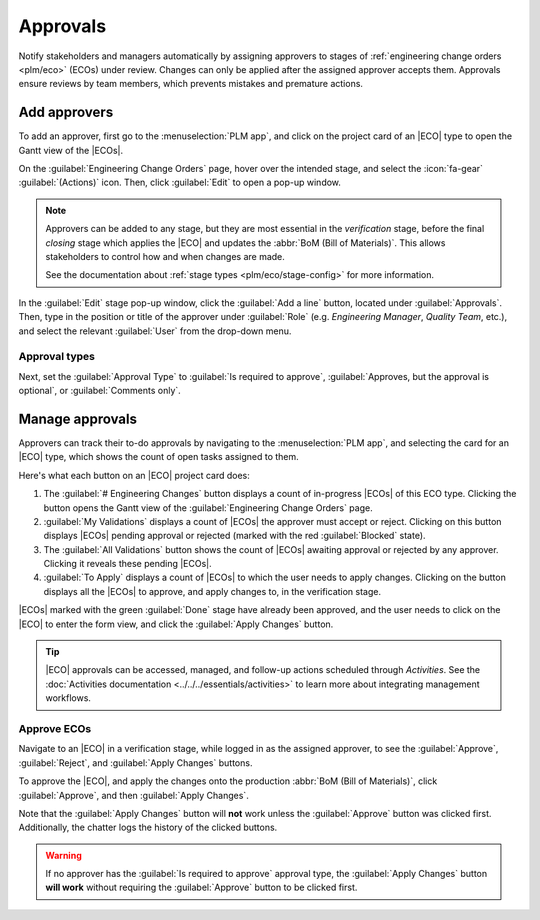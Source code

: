 =========
Approvals
=========

.. |ECO| replace:: :abbr:`ECO (Engineering Change Order)`
.. |ECOs| replace:: :abbr:`ECOs (Engineering Change Orders)`

.. _plm/approvals:

Notify stakeholders and managers automatically by assigning approvers to stages of :ref:`engineering
change orders <plm/eco>` (ECOs) under review. Changes can only be applied after the assigned
approver accepts them. Approvals ensure reviews by team members, which prevents mistakes and
premature actions.

.. seealso::
   :ref:`Stage configuration <plm/eco/stage-config>`

Add approvers
=============

To add an approver, first go to the :menuselection:`PLM app`, and click on the project card of an
|ECO| type to open the Gantt view of the |ECOs|.

On the :guilabel:`Engineering Change Orders` page, hover over the intended stage, and select the
:icon:`fa-gear` :guilabel:`(Actions)` icon. Then, click :guilabel:`Edit` to open a pop-up window.

.. note::
   Approvers can be added to any stage, but they are most essential in the *verification* stage,
   before the final *closing* stage which applies the |ECO| and updates the :abbr:`BoM (Bill of
   Materials)`. This allows stakeholders to control how and when changes are made.

   See the documentation about :ref:`stage types <plm/eco/stage-config>` for more information.

In the :guilabel:`Edit` stage pop-up window, click the :guilabel:`Add a line` button, located under
:guilabel:`Approvals`. Then, type in the position or title of the approver under :guilabel:`Role`
(e.g. `Engineering Manager`, `Quality Team`, etc.), and select the relevant :guilabel:`User` from
the drop-down menu.

.. _plm/approvals/approval-type:

Approval types
--------------

Next, set the :guilabel:`Approval Type` to :guilabel:`Is required to approve`, :guilabel:`Approves,
but the approval is optional`, or :guilabel:`Comments only`.

.. example::
   Assign the `CTO`, "Mitchell Admin," as a required approver for |ECOs| in the `Validated` stage in
   the `New Product Introduction` |ECO| type.

   Approvals from the quality and marketing teams are **not** required to apply changes to the |ECO|
   because their :guilabel:`Approval Type` is set to :guilabel:`Approves, but the approval is
   optional` and :guilabel:`Comments only`, respectively.

   .. image:: approvals/approvers.png
      :alt: Set an approver that "Is required to approve" ECOs in the "Validated" stage.

Manage approvals
================

Approvers can track their to-do approvals by navigating to the :menuselection:`PLM app`, and
selecting the card for an |ECO| type, which shows the count of open tasks assigned to them.

.. image:: approvals/validation-overview.png
   :alt: Display count of validations to-do and buttons to open filtered list of ECOs.

Here's what each button on an |ECO| project card does:

#. The :guilabel:`# Engineering Changes` button displays a count of in-progress |ECOs| of this ECO
   type. Clicking the button opens the Gantt view of the :guilabel:`Engineering Change Orders` page.
#. :guilabel:`My Validations` displays a count of |ECOs| the approver must accept or reject.
   Clicking on this button displays |ECOs| pending approval or rejected (marked with the red
   :guilabel:`Blocked` state).
#. The :guilabel:`All Validations` button shows the count of |ECOs| awaiting approval or rejected by
   any approver. Clicking it reveals these pending |ECOs|.
#. :guilabel:`To Apply` displays a count of |ECOs| to which the user needs to apply changes.
   Clicking on the button displays all the |ECOs| to approve, and apply changes to, in the
   verification stage.

|ECOs| marked with the green :guilabel:`Done` stage have already been approved, and the user needs
to click on the |ECO| to enter the form view, and click the :guilabel:`Apply Changes` button.

.. tip::
   |ECO| approvals can be accessed, managed, and follow-up actions scheduled through *Activities*.
   See the :doc:`Activities documentation <../../../essentials/activities>` to learn more about
   integrating management workflows.

Approve ECOs
------------

Navigate to an |ECO| in a verification stage, while logged in as the assigned approver, to see the
:guilabel:`Approve`, :guilabel:`Reject`, and :guilabel:`Apply Changes` buttons.

To approve the |ECO|, and apply the changes onto the production :abbr:`BoM (Bill of Materials)`,
click :guilabel:`Approve`, and then :guilabel:`Apply Changes`.

Note that the :guilabel:`Apply Changes` button will **not** work unless the :guilabel:`Approve`
button was clicked first. Additionally, the chatter logs the history of the clicked buttons.

.. warning::
   If no approver has the :guilabel:`Is required to approve` approval type, the :guilabel:`Apply
   Changes` button **will work** without requiring the :guilabel:`Approve` button to be clicked
   first.
